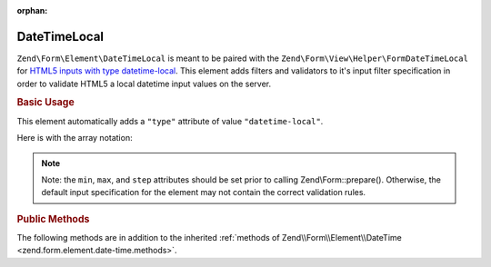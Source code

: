 :orphan:

.. _zend.form.element.date-time-local:

DateTimeLocal
^^^^^^^^^^^^^

``Zend\Form\Element\DateTimeLocal`` is meant to be paired with the ``Zend\Form\View\Helper\FormDateTimeLocal`` for `HTML5
inputs with type datetime-local`_. This element adds filters and validators to it's input filter specification in
order to validate HTML5 a local datetime input values on the server.

.. _zend.form.element.date-time-local.usage:

.. rubric:: Basic Usage

This element automatically adds a ``"type"`` attribute of value ``"datetime-local"``.

.. code-block:: php
   :linenos:

   use Zend\Form\Element;
   use Zend\Form\Form;

   $dateTimeLocal = new Element\DateTimeLocal('appointment-date-time');
   $dateTimeLocal
       ->setLabel('Appointment Date')
       ->setAttributes(array(
           'min'  => '2010-01-01T00:00:00',
           'max'  => '2020-01-01T00:00:00',
           'step' => '1', // minutes; default step interval is 1 min
       ))
       ->setOptions(array(
           'format' => 'Y-m-d\TH:i'
       ));

   $form = new Form('my-form');
   $form->add($dateTimeLocal);

Here is with the array notation:

.. code-block:: php
   :linenos:

    use Zend\Form\Form;

    $form = new Form('my-form');
    $form->add(array(
    	'type' => 'Zend\Form\Element\DateTimeLocal',
    	'name' => 'appointment-date-time',
    	'options' => array(
    		'label'  => 'Appointment Date',
    		'format' => 'Y-m-d\TH:i'
    	),
    	'attributes' => array(
    		'min' => '2010-01-01T00:00:00',
    		'max' => '2020-01-01T00:00:00',
    		'step' => '1', // minutes; default step interval is 1 min
    	)
    ));

.. note::

   Note: the ``min``, ``max``, and ``step`` attributes should be set prior to calling Zend\\Form::prepare().
   Otherwise, the default input specification for the element may not contain the correct validation rules.

.. _zend.form.element.date-time-local.methods:

.. rubric:: Public Methods

The following methods are in addition to the inherited :ref:`methods of Zend\\Form\\Element\\DateTime
<zend.form.element.date-time.methods>`.

.. function:: getInputSpecification()
   :noindex:

   Returns a input filter specification, which includes ``Zend\Filter\StringTrim`` and will add the appropriate
   validators based on the values from the ``min``, ``max``, and ``step`` attributes and ``format`` option. See
   :ref:`getInputSpecification in Zend\\Form\\Element\\DateTime
   <zend.form.element.date-time.methods.get-input-specification>` for more information.

   :rtype: array



.. _`HTML5 inputs with type datetime-local`: http://www.whatwg.org/specs/web-apps/current-work/multipage/states-of-the-type-attribute.html#local-date-and-time-state-(type=datetime-local)
